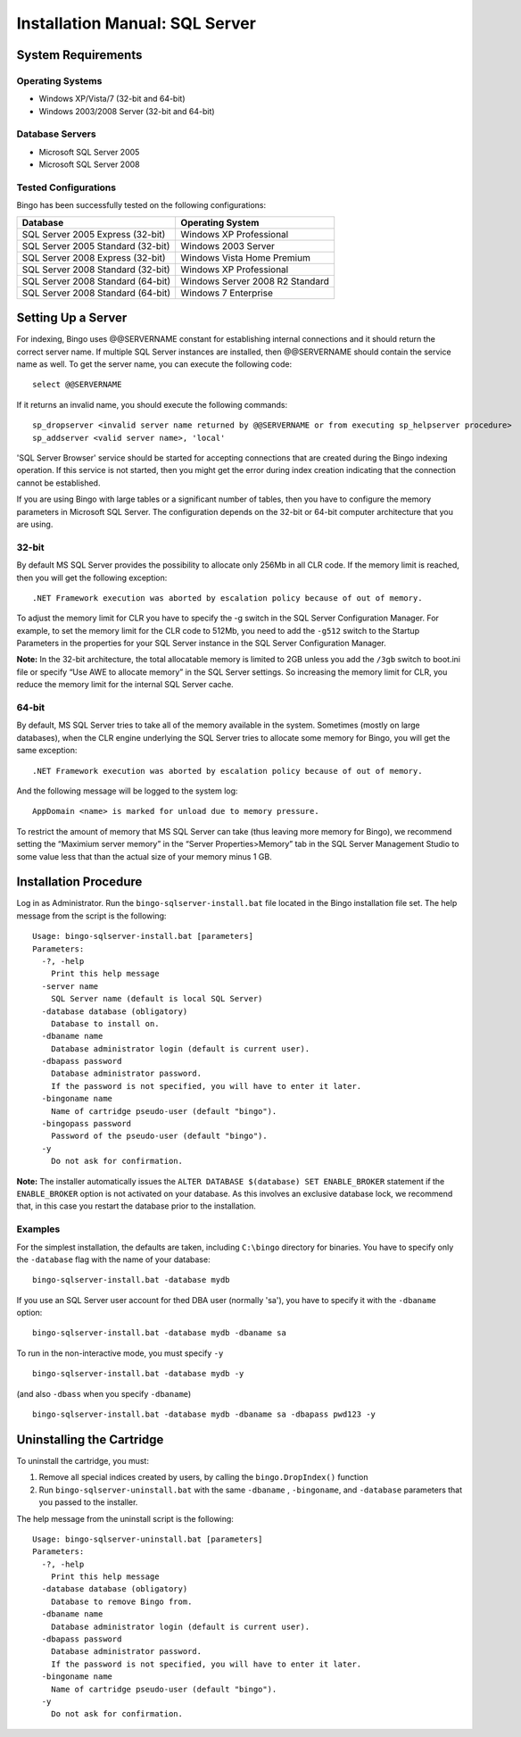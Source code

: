 Installation Manual: SQL Server
===============================

System Requirements
-------------------

Operating Systems
~~~~~~~~~~~~~~~~~

-  Windows XP/Vista/7 (32-bit and 64-bit)
-  Windows 2003/2008 Server (32-bit and 64-bit)

Database Servers
~~~~~~~~~~~~~~~~

-  Microsoft SQL Server 2005
-  Microsoft SQL Server 2008

Tested Configurations
~~~~~~~~~~~~~~~~~~~~~

Bingo has been successfully tested on the following configurations:

+-------------------------------------+-----------------------------------+
| Database                            | Operating System                  |
+=====================================+===================================+
| SQL Server 2005 Express (32-bit)    | Windows XP Professional           |
+-------------------------------------+-----------------------------------+
| SQL Server 2005 Standard (32-bit)   | Windows 2003 Server               |
+-------------------------------------+-----------------------------------+
| SQL Server 2008 Express (32-bit)    | Windows Vista Home Premium        |
+-------------------------------------+-----------------------------------+
| SQL Server 2008 Standard (32-bit)   | Windows XP Professional           |
+-------------------------------------+-----------------------------------+
| SQL Server 2008 Standard (64-bit)   | Windows Server 2008 R2 Standard   |
+-------------------------------------+-----------------------------------+
| SQL Server 2008 Standard (64-bit)   | Windows 7 Enterprise              |
+-------------------------------------+-----------------------------------+

Setting Up a Server
-------------------

For indexing, Bingo uses @@SERVERNAME constant for establishing internal
connections and it should return the correct server name. If multiple
SQL Server instances are installed, then @@SERVERNAME should contain the
service name as well. To get the server name, you can execute the
following code:

::

    select @@SERVERNAME

If it returns an invalid name, you should execute the following
commands:

::

    sp_dropserver <invalid server name returned by @@SERVERNAME or from executing sp_helpserver procedure>
    sp_addserver <valid server name>, 'local'

'SQL Server Browser' service should be started for accepting connections
that are created during the Bingo indexing operation. If this service is
not started, then you might get the error during index creation
indicating that the connection cannot be established.

If you are using Bingo with large tables or a significant number of
tables, then you have to configure the memory parameters in Microsoft
SQL Server. The configuration depends on the 32-bit or 64-bit computer
architecture that you are using.

32-bit
~~~~~~

By default MS SQL Server provides the possibility to allocate only 256Mb
in all CLR code. If the memory limit is reached, then you will get the
following exception:

::

    .NET Framework execution was aborted by escalation policy because of out of memory.

To adjust the memory limit for CLR you have to specify the -g switch in
the SQL Server Configuration Manager. For example, to set the memory
limit for the CLR code to 512Mb, you need to add the ``-g512`` switch to
the Startup Parameters in the properties for your SQL Server instance in
the SQL Server Configuration Manager.

**Note:** In the 32-bit architecture, the total allocatable memory is
limited to 2GB unless you add the ``/3gb`` switch to boot.ini file or
specify “Use AWE to allocate memory” in the SQL Server settings. So
increasing the memory limit for CLR, you reduce the memory limit for the
internal SQL Server cache.

64-bit
~~~~~~

By default, MS SQL Server tries to take all of the memory available in
the system. Sometimes (mostly on large databases), when the CLR engine
underlying the SQL Server tries to allocate some memory for Bingo, you
will get the same exception:

::

    .NET Framework execution was aborted by escalation policy because of out of memory.

And the following message will be logged to the system log:

::

    AppDomain <name> is marked for unload due to memory pressure.

To restrict the amount of memory that MS SQL Server can take (thus
leaving more memory for Bingo), we recommend setting the “Maximium
server memory” in the “Server Properties>Memory” tab in the SQL Server
Management Studio to some value less that than the actual size of your
memory minus 1 GB.

Installation Procedure
----------------------

Log in as Administrator. Run the ``bingo-sqlserver-install.bat`` file
located in the Bingo installation file set. The help message from the
script is the following:

::

    Usage: bingo-sqlserver-install.bat [parameters]
    Parameters:
      -?, -help
        Print this help message
      -server name
        SQL Server name (default is local SQL Server)
      -database database (obligatory)
        Database to install on.
      -dbaname name
        Database administrator login (default is current user).
      -dbapass password
        Database administrator password.
        If the password is not specified, you will have to enter it later.
      -bingoname name
        Name of cartridge pseudo-user (default "bingo").
      -bingopass password
        Password of the pseudo-user (default "bingo").
      -y
        Do not ask for confirmation.

**Note:** The installer automatically issues the
``ALTER DATABASE $(database) SET ENABLE_BROKER`` statement if the
``ENABLE_BROKER`` option is not activated on your database. As this
involves an exclusive database lock, we recommend that, in this case you
restart the database prior to the installation.

Examples
~~~~~~~~

For the simplest installation, the defaults are taken, including
``C:\bingo`` directory for binaries. You have to specify only the
``-database`` flag with the name of your database:

::

    bingo-sqlserver-install.bat -database mydb

If you use an SQL Server user account for thed DBA user (normally 'sa'),
you have to specify it with the ``-dbaname`` option:

::

    bingo-sqlserver-install.bat -database mydb -dbaname sa

To run in the non-interactive mode, you must specify ``-y``

::

    bingo-sqlserver-install.bat -database mydb -y

(and also ``-dbass`` when you specify ``-dbaname``)

::

    bingo-sqlserver-install.bat -database mydb -dbaname sa -dbapass pwd123 -y

Uninstalling the Cartridge
--------------------------

To uninstall the cartridge, you must:

#. Remove all special indices created by users, by calling the
   ``bingo.DropIndex()`` function
#. Run ``bingo-sqlserver-uninstall.bat`` with the same ``-dbaname`` ,
   ``-bingoname``, and ``-database`` parameters that you passed to the
   installer.

The help message from the uninstall script is the following:

::

    Usage: bingo-sqlserver-uninstall.bat [parameters]
    Parameters:
      -?, -help
        Print this help message
      -database database (obligatory)
        Database to remove Bingo from.
      -dbaname name
        Database administrator login (default is current user).
      -dbapass password
        Database administrator password.
        If the password is not specified, you will have to enter it later.
      -bingoname name
        Name of cartridge pseudo-user (default "bingo").
      -y
        Do not ask for confirmation.

